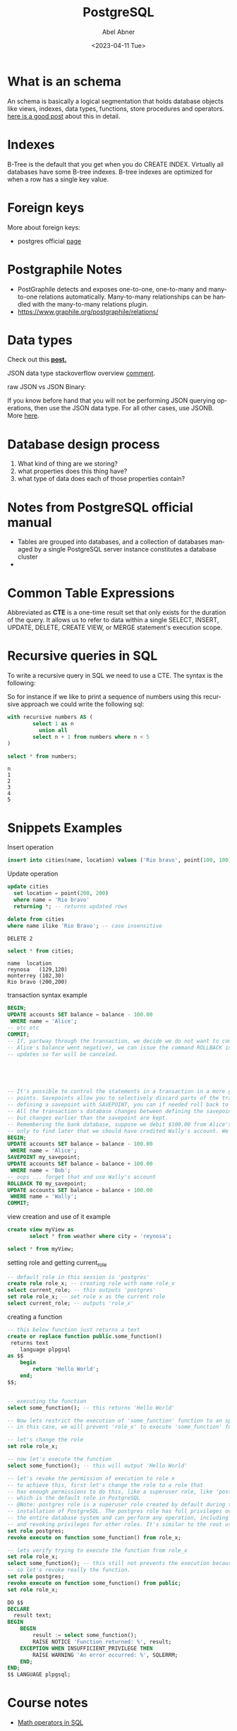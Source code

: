 #+options: ':nil *:t -:t ::t <:t H:3 \n:nil ^:t arch:headline
#+options: author:t broken-links:nil c:nil creator:nil
#+options: d:(not"LOGBOOK") date:t e:t email:nil f:t inline:t num:t
#+options: p:nil pri:nil prop:nil stat:t tags:t tasks:t tex:t
#+options: timestamp:t title:t toc:t todo:t |:t
#+title: PostgreSQL
#+date: <2023-04-11 Tue>
#+author: Abel Abner
#+email: aang.drummer@gmail.com
#+language: en
#+select_tags: export
#+exclude_tags: noexport
#+creator: Emacs 28.2 (Org mode 9.5.5)
#+cite_export:

#+PROPERTY: header-args:sql :engine postgresql :dbuser postgres :dbpassword secret :database mydb :dir /docker:root@mydb:/ :results output :exports both :eval never-export
# to know why the above line, see [[https://emacs.stackexchange.com/questions/3785/how-to-specify-default-header-arguments-in-orgmode-code-blocks][this link]].
* What is an schema 

An schema is basically a logical segmentation that holds database objects like views, indexes, data types, functions, store procedures and operators.
[[https://www.postgresqltutorial.com/postgresql-administration/postgresql-schema/#:~:text=In%20PostgreSQL%2C%20a%20schema%20is,functions%2C%20stored%20procedures%20and%20operators.&text=A%20database%20can%20contain%20one,belongs%20to%20only%20one%20database.][here is a good post]] about this in detail.


* Indexes

B-Tree is the default that you get when you do CREATE INDEX. Virtually all databases have some B-tree indexes.
B-tree indexes are optimized for when a row has a single key value.

* Foreign keys

More about foreign keys:

- postgres official [[https://www.postgresql.org/docs/current/ddl-constraints.html#DDL-CONSTRAINTS-FK][page]]



* Postgraphile Notes

- PostGraphile detects and exposes one-to-one, one-to-many and many-to-one relations automatically. Many-to-many relationships can be handled with the many-to-many relations plugin.
- https://www.graphile.org/postgraphile/relations/ 


* Data types

Check out this *[[https://www.geeksforgeeks.org/postgresql-data-types/article][post.]]*

JSON data type stackoverflow overview [[https://stackoverflow.com/a/10560761][comment]].

raw JSON vs JSON Binary:

If you know before hand that you will not be performing JSON querying operations, then use the JSON data type. For all other cases, use JSONB. More [[http://www.silota.com/docs/recipes/sql-postgres-json-data-types.html][here]].


* Database design process

1. What kind of thing are we storing?
2. what properties does this thing have?
3. what type of data does each of those properties contain?

* Notes from PostgreSQL official manual
- Tables are grouped into databases, and a collection of databases managed by a single PostgreSQL server
  instance constitutes a database cluster
- 

* Common Table Expressions
Abbreviated as *CTE* is a one-time result set that only exists for the duration of the query. It allows us to refer to data within a single SELECT, INSERT, UPDATE, DELETE, CREATE VIEW, or MERGE statement's execution scope.

* Recursive queries in SQL
To write a recursive query in SQL we need to use a CTE.
The syntax is the following:

[[file:notes.org_imgs/20230410_153812_UAEctx.png]]

So for instance if we like to print a sequence of numbers using this recursive approach we could write the following
sql:

#+BEGIN_SRC sql 
  with recursive numbers AS (
          select 1 as n
            union all
          select n + 1 from numbers where n < 5
  )

  select * from numbers;
#+END_SRC


#+caption: results
#+RESULTS:
: n
: 1
: 2
: 3
: 4
: 5

* Snippets Examples

#+caption: Insert operation
#+begin_src sql 
    insert into cities(name, location) values ('Rio bravo', point(100, 100));
#+end_src

#+RESULTS:
: INSERT 0 1

#+caption: Update operation
#+begin_src sql
  update cities
    set location = point(200, 200)
    where name = 'Rio bravo'
    returning *; -- returns updated rows
#+end_src

#+RESULTS:
: name	location
: Rio bravo	(200,200)
: UPDATE 1

#+name: Delete operation
#+begin_src sql 
  delete from cities
  where name ilike 'Rio Bravo'; -- case insensitive
#+end_src

#+RESULTS
: DELETE 2

#+name: Select operation
#+begin_src sql
  select * from cities;
#+end_src

#+CAPTION: query results
#+RESULTS:
: name	location
: reynosa	(129,120)
: monterrey	(102,30)
: Rio bravo	(200,200)

#+caption: transaction syntax example
#+begin_src sql 
  BEGIN;
  UPDATE accounts SET balance = balance - 100.00
   WHERE name = 'Alice';
  -- etc etc
  COMMIT;
  -- If, partway through the transaction, we decide we do not want to commit (perhaps we just noticed that
  -- Alice's balance went negative), we can issue the command ROLLBACK instead of COMMIT, and all our
  -- updates so far will be canceled.





  -- It's possible to control the statements in a transaction in a more granular fashion through the use of save-
  -- points. Savepoints allow you to selectively discard parts of the transaction, while committing the rest. After
  -- defining a savepoint with SAVEPOINT, you can if needed roll back to the savepoint with ROLLBACK TO.
  -- All the transaction's database changes between defining the savepoint and rolling back to it are discarded,
  -- but changes earlier than the savepoint are kept.
  -- Remembering the bank database, suppose we debit $100.00 from Alice's account, and credit Bob's account,
  -- only to find later that we should have credited Wally's account. We could do it using savepoints like this:
  BEGIN;
  UPDATE accounts SET balance = balance - 100.00
   WHERE name = 'Alice';
  SAVEPOINT my_savepoint;
  UPDATE accounts SET balance = balance + 100.00
   WHERE name = 'Bob';
  -- oops ... forget that and use Wally's account
  ROLLBACK TO my_savepoint;
  UPDATE accounts SET balance = balance + 100.00
   WHERE name = 'Wally';
  COMMIT;

#+end_src

#+caption: view creation and use of it example
#+begin_src sql 
  create view myView as
         select * from weather where city = 'reynosa';

  select * from myView;
#+end_src

#+caption: setting role and getting current_role
#+begin_src sql
  -- default role in this session is 'postgres'
  create role role_x; -- creating role with name role_x
  select current_role; -- this outputs 'postgres'
  set role role_x; -- set role x as the current role
  select current_role; -- outputs 'role_x'
#+end_src

#+RESULTS:
: CREATE ROLE
: current_role
: postgres
: SET
: current_role
: role_x

#+caption: creating a function
#+begin_src sql 
  -- this below function just returns a text 
  create or replace function public.some_function()
   returns text
      language plpgsql
  as $$
      begin
          return 'Hello World';
      end;
  $$;


  -- executing the function
  select some_function(); -- this returns 'Hello World'
#+end_src

#+RESULTS:
: CREATE FUNCTION
: some_function
: Hello World


#+begin_src sql 
  -- Now lets restrict the execution of 'some_function' function to an specific roke
  -- in this case, we will prevent 'role_x' to execute 'some_function' function.

  -- let's change the role
  set role role_x;

  -- now let's execute the function
  select some_function(); -- this will output 'Hello World'

  -- let's revoke the permission of execution to role x
  -- to achieve this, first let's change the role to a role that
  -- has enough permissions to do this, like a superuser role, like 'postgres'
  -- which is the default role in PostgreSQL
  -- @Note: postgres role is a superuser role created by default during the
  -- installation of PostgreSQL. The postgres role has full privileges over
  -- the entire database system and can perform any operation, including granting
  -- and revoking privileges for other roles. It's similar to the root user in a Unix system.
  set role postgres;
  revoke execute on function some_function() from role_x;

  -- lets verify trying to execute the function from role_x
  set role role_x;
  select some_function(); -- this still not prevents the execution because this role inherits from 'public' role
  -- so let's revoke really the function.
  set role postgres;
  revoke execute on function some_function() from public;
  set role role_x;

  DO $$
  DECLARE
    result text;
  BEGIN
      BEGIN
          result := select some_function();
          RAISE NOTICE 'Function returned: %', result;
      EXCEPTION WHEN INSUFFICIENT_PRIVILEGE THEN
          RAISE WARNING 'An error occurred: %', SQLERRM;
      END;
  END;
  $$ LANGUAGE plpgsql;

#+end_src

#+RESULTS:
: SET


* Course notes

- [[https://www.postgresql.org/docs/9.5/functions-math.html][Math operators in SQL]]


** Migrations

Big Lessons:
1. Changes to the DB structure and changes to clients need to be made at precisely the same time.
2. When working with other engineers, we need a really easy way to tie the structure of our database to our code.

** Foreign keys
#+begin_src sql
#+end_src


* Random notes

- [[https://medium.com/miro-engineering/sql-migrations-in-postgresql-part-1-bc38ec1cbe75][some common operations in postgresql migrations]]
- [[https://stackoverflow.com/questions/38388423/what-does-on-delete-do-on-django-models][Good not about on delete actions on a django/sql]]
- https://www.skypack.dev/view/graphile-worker-rewired
  



esto creo que es lo que usariamos para subir a s3.
https://github.com/graphile-contrib/postgraphile-plugin-derived-field
